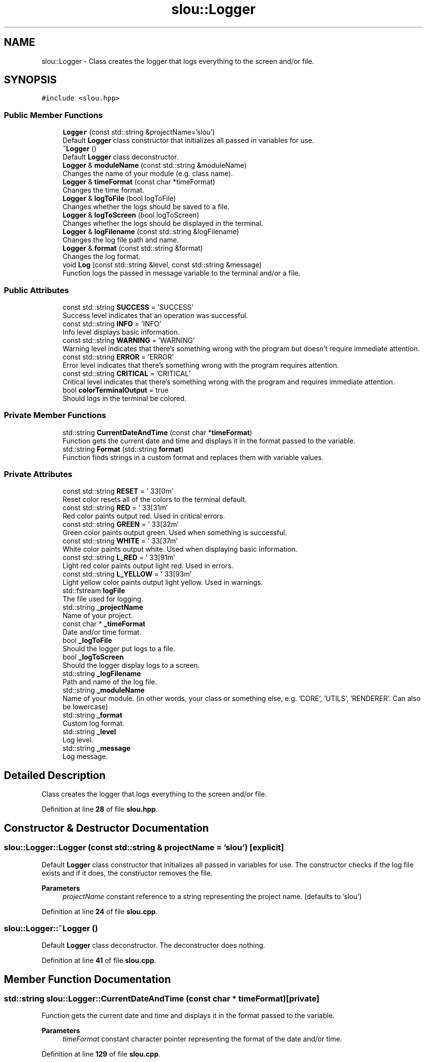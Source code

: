 .TH "slou::Logger" 3 "Tue Mar 21 2023" "Version v1.2.0" "slou" \" -*- nroff -*-
.ad l
.nh
.SH NAME
slou::Logger \- Class creates the logger that logs everything to the screen and/or file\&.  

.SH SYNOPSIS
.br
.PP
.PP
\fC#include <slou\&.hpp>\fP
.SS "Public Member Functions"

.in +1c
.ti -1c
.RI "\fBLogger\fP (const std::string &projectName='slou')"
.br
.RI "Default \fBLogger\fP class constructor that initializes all passed in variables for use\&. "
.ti -1c
.RI "\fB~Logger\fP ()"
.br
.RI "Default \fBLogger\fP class deconstructor\&. "
.ti -1c
.RI "\fBLogger\fP & \fBmoduleName\fP (const std::string &moduleName)"
.br
.RI "Changes the name of your module (e\&.g\&. class name)\&. "
.ti -1c
.RI "\fBLogger\fP & \fBtimeFormat\fP (const char *timeFormat)"
.br
.RI "Changes the time format\&. "
.ti -1c
.RI "\fBLogger\fP & \fBlogToFile\fP (bool logToFile)"
.br
.RI "Changes whether the logs should be saved to a file\&. "
.ti -1c
.RI "\fBLogger\fP & \fBlogToScreen\fP (bool logToScreen)"
.br
.RI "Changes whether the logs should be displayed in the terminal\&. "
.ti -1c
.RI "\fBLogger\fP & \fBlogFilename\fP (const std::string &logFilename)"
.br
.RI "Changes the log file path and name\&. "
.ti -1c
.RI "\fBLogger\fP & \fBformat\fP (const std::string &format)"
.br
.RI "Changes the log format\&. "
.ti -1c
.RI "void \fBLog\fP (const std::string &level, const std::string &message)"
.br
.RI "Function logs the passed in message variable to the terminal and/or a file\&. "
.in -1c
.SS "Public Attributes"

.in +1c
.ti -1c
.RI "const std::string \fBSUCCESS\fP = 'SUCCESS'"
.br
.RI "Success level indicates that an operation was successful\&. "
.ti -1c
.RI "const std::string \fBINFO\fP = 'INFO'"
.br
.RI "Info level displays basic information\&. "
.ti -1c
.RI "const std::string \fBWARNING\fP = 'WARNING'"
.br
.RI "Warning level indicates that there's something wrong with the program but doesn't require immediate attention\&. "
.ti -1c
.RI "const std::string \fBERROR\fP = 'ERROR'"
.br
.RI "Error level indicates that there's something wrong with the program requires attention\&. "
.ti -1c
.RI "const std::string \fBCRITICAL\fP = 'CRITICAL'"
.br
.RI "Critical level indicates that there's something wrong with the program and requires immediate attention\&. "
.ti -1c
.RI "bool \fBcolorTerminalOutput\fP = true"
.br
.RI "Should logs in the terminal be colored\&. "
.in -1c
.SS "Private Member Functions"

.in +1c
.ti -1c
.RI "std::string \fBCurrentDateAndTime\fP (const char *\fBtimeFormat\fP)"
.br
.RI "Function gets the current date and time and displays it in the format passed to the variable\&. "
.ti -1c
.RI "std::string \fBFormat\fP (std::string \fBformat\fP)"
.br
.RI "Function finds strings in a custom format and replaces them with variable values\&. "
.in -1c
.SS "Private Attributes"

.in +1c
.ti -1c
.RI "const std::string \fBRESET\fP = '\\033[0m'"
.br
.RI "Reset color resets all of the colors to the terminal default\&. "
.ti -1c
.RI "const std::string \fBRED\fP = '\\033[31m'"
.br
.RI "Red color paints output red\&. Used in critical errors\&. "
.ti -1c
.RI "const std::string \fBGREEN\fP = '\\033[32m'"
.br
.RI "Green color paints output green\&. Used when something is successful\&. "
.ti -1c
.RI "const std::string \fBWHITE\fP = '\\033[37m'"
.br
.RI "White color paints output white\&. Used when displaying basic information\&. "
.ti -1c
.RI "const std::string \fBL_RED\fP = '\\033[91m'"
.br
.RI "Light red color paints output light red\&. Used in errors\&. "
.ti -1c
.RI "const std::string \fBL_YELLOW\fP = '\\033[93m'"
.br
.RI "Light yellow color paints output light yellow\&. Used in warnings\&. "
.ti -1c
.RI "std::fstream \fBlogFile\fP"
.br
.RI "The file used for logging\&. "
.ti -1c
.RI "std::string \fB_projectName\fP"
.br
.RI "Name of your project\&. "
.ti -1c
.RI "const char * \fB_timeFormat\fP"
.br
.RI "Date and/or time format\&. "
.ti -1c
.RI "bool \fB_logToFile\fP"
.br
.RI "Should the logger put logs to a file\&. "
.ti -1c
.RI "bool \fB_logToScreen\fP"
.br
.RI "Should the logger display logs to a screen\&. "
.ti -1c
.RI "std::string \fB_logFilename\fP"
.br
.RI "Path and name of the log file\&. "
.ti -1c
.RI "std::string \fB_moduleName\fP"
.br
.RI "Name of your module\&. (in other words, your class or something else, e\&.g\&. 'CORE', 'UTILS', 'RENDERER'\&. Can also be lowercase) "
.ti -1c
.RI "std::string \fB_format\fP"
.br
.RI "Custom log format\&. "
.ti -1c
.RI "std::string \fB_level\fP"
.br
.RI "Log level\&. "
.ti -1c
.RI "std::string \fB_message\fP"
.br
.RI "Log message\&. "
.in -1c
.SH "Detailed Description"
.PP 
Class creates the logger that logs everything to the screen and/or file\&. 
.PP
Definition at line \fB28\fP of file \fBslou\&.hpp\fP\&.
.SH "Constructor & Destructor Documentation"
.PP 
.SS "slou::Logger::Logger (const std::string & projectName = \fC'slou'\fP)\fC [explicit]\fP"

.PP
Default \fBLogger\fP class constructor that initializes all passed in variables for use\&. The constructor checks if the log file exists and if it does, the constructor removes the file\&.
.PP
\fBParameters\fP
.RS 4
\fIprojectName\fP constant reference to a string representing the project name\&. (defaults to 'slou') 
.RE
.PP

.PP
Definition at line \fB24\fP of file \fBslou\&.cpp\fP\&.
.SS "slou::Logger::~Logger ()"

.PP
Default \fBLogger\fP class deconstructor\&. The deconstructor does nothing\&. 
.PP
Definition at line \fB41\fP of file \fBslou\&.cpp\fP\&.
.SH "Member Function Documentation"
.PP 
.SS "std::string slou::Logger::CurrentDateAndTime (const char * timeFormat)\fC [private]\fP"

.PP
Function gets the current date and time and displays it in the format passed to the variable\&. 
.PP
\fBParameters\fP
.RS 4
\fItimeFormat\fP constant character pointer representing the format of the date and/or time\&. 
.RE
.PP

.PP
Definition at line \fB129\fP of file \fBslou\&.cpp\fP\&.
.SS "\fBLogger\fP & slou::Logger::format (const std::string & format)"

.PP
Changes the log format\&. 
.PP
\fBParameters\fP
.RS 4
\fIformat\fP constant reference to a string representing the custom log format\&. (defaults to '{projectName} - [{moduleName} | {level}] ({time}): {message}') 
.RE
.PP

.PP
Definition at line \fB84\fP of file \fBslou\&.cpp\fP\&.
.SS "std::string slou::Logger::Format (std::string format)\fC [private]\fP"

.PP
Function finds strings in a custom format and replaces them with variable values\&. Replaced strings are:
.IP "\(bu" 2
{projectName} - replaced for projectName variable
.IP "\(bu" 2
{level} - replaced for private level variable
.IP "\(bu" 2
{time} - replaced for timeFormat variable
.IP "\(bu" 2
{message} - replaced for private message variable
.IP "\(bu" 2
{moduleName} - replaced for moduleName variable
.PP
.PP
\fBParameters\fP
.RS 4
\fIformat\fP string representing the log format using the variables listed above\&. 
.RE
.PP

.PP
Definition at line \fB158\fP of file \fBslou\&.cpp\fP\&.
.SS "void slou::Logger::Log (const std::string & level, const std::string & message)"

.PP
Function logs the passed in message variable to the terminal and/or a file\&. 
.PP
\fBParameters\fP
.RS 4
\fIlevel\fP constant reference to a string representing the level of severity of the log message\&. 
.br
\fImessage\fP constant reference to a string representing the message that is supposed to be logged\&. 
.RE
.PP

.PP
Definition at line \fB92\fP of file \fBslou\&.cpp\fP\&.
.SS "\fBLogger\fP & slou::Logger::logFilename (const std::string & logFilename)"

.PP
Changes the log file path and name\&. 
.PP
\fBParameters\fP
.RS 4
\fIlogFilename\fP constant reference to a string representing the path and name of the log file\&. (defaults to 'slou\&.log') 
.RE
.PP

.PP
Definition at line \fB77\fP of file \fBslou\&.cpp\fP\&.
.SS "\fBLogger\fP & slou::Logger::logToFile (bool logToFile)"

.PP
Changes whether the logs should be saved to a file\&. 
.PP
\fBParameters\fP
.RS 4
\fIlogToFile\fP boolean representing the need to log to a file\&. (defaults to 'true') 
.RE
.PP

.PP
Definition at line \fB63\fP of file \fBslou\&.cpp\fP\&.
.SS "\fBLogger\fP & slou::Logger::logToScreen (bool logToScreen)"

.PP
Changes whether the logs should be displayed in the terminal\&. 
.PP
\fBParameters\fP
.RS 4
\fIlogToScreen\fP boolean representing the need to log to the screen\&. (defaults to 'false') 
.RE
.PP

.PP
Definition at line \fB70\fP of file \fBslou\&.cpp\fP\&.
.SS "\fBLogger\fP & slou::Logger::moduleName (const std::string & moduleName)"

.PP
Changes the name of your module (e\&.g\&. class name)\&. 
.PP
\fBParameters\fP
.RS 4
\fImoduleName\fP constant reference to a string representing the name of your module (e\&.g\&. class name)\&. (defaults to 'main') 
.RE
.PP

.PP
Definition at line \fB47\fP of file \fBslou\&.cpp\fP\&.
.SS "\fBLogger\fP & slou::Logger::timeFormat (const char * timeFormat)"

.PP
Changes the time format\&. For more ways of formatting date and time, check out: https://en.cppreference.com/w/cpp/io/manip/put_time
.PP
\fBParameters\fP
.RS 4
\fItimeFormat\fP constant character pointer representing the date and/or time format\&. (defaults to '%X' which is the localized time representation, meaning the current hour, minute and second, locale dependent) 
.RE
.PP

.PP
Definition at line \fB56\fP of file \fBslou\&.cpp\fP\&.
.SH "Member Data Documentation"
.PP 
.SS "std::string slou::Logger::_format\fC [private]\fP"

.PP
Custom log format\&. 
.PP
Definition at line \fB72\fP of file \fBslou\&.hpp\fP\&.
.SS "std::string slou::Logger::_level\fC [private]\fP"

.PP
Log level\&. 
.PP
Definition at line \fB73\fP of file \fBslou\&.hpp\fP\&.
.SS "std::string slou::Logger::_logFilename\fC [private]\fP"

.PP
Path and name of the log file\&. 
.PP
Definition at line \fB70\fP of file \fBslou\&.hpp\fP\&.
.SS "bool slou::Logger::_logToFile\fC [private]\fP"

.PP
Should the logger put logs to a file\&. 
.PP
Definition at line \fB67\fP of file \fBslou\&.hpp\fP\&.
.SS "bool slou::Logger::_logToScreen\fC [private]\fP"

.PP
Should the logger display logs to a screen\&. 
.PP
Definition at line \fB68\fP of file \fBslou\&.hpp\fP\&.
.SS "std::string slou::Logger::_message\fC [private]\fP"

.PP
Log message\&. 
.PP
Definition at line \fB74\fP of file \fBslou\&.hpp\fP\&.
.SS "std::string slou::Logger::_moduleName\fC [private]\fP"

.PP
Name of your module\&. (in other words, your class or something else, e\&.g\&. 'CORE', 'UTILS', 'RENDERER'\&. Can also be lowercase) 
.PP
Definition at line \fB71\fP of file \fBslou\&.hpp\fP\&.
.SS "std::string slou::Logger::_projectName\fC [private]\fP"

.PP
Name of your project\&. 
.PP
Definition at line \fB63\fP of file \fBslou\&.hpp\fP\&.
.SS "const char* slou::Logger::_timeFormat\fC [private]\fP"

.PP
Date and/or time format\&. 
.PP
Definition at line \fB65\fP of file \fBslou\&.hpp\fP\&.
.SS "bool slou::Logger::colorTerminalOutput = true"

.PP
Should logs in the terminal be colored\&. 
.PP
Definition at line \fB49\fP of file \fBslou\&.hpp\fP\&.
.SS "const std::string slou::Logger::CRITICAL = 'CRITICAL'"

.PP
Critical level indicates that there's something wrong with the program and requires immediate attention\&. 
.PP
Definition at line \fB47\fP of file \fBslou\&.hpp\fP\&.
.SS "const std::string slou::Logger::ERROR = 'ERROR'"

.PP
Error level indicates that there's something wrong with the program requires attention\&. 
.PP
Definition at line \fB46\fP of file \fBslou\&.hpp\fP\&.
.SS "const std::string slou::Logger::GREEN = '\\033[32m'\fC [private]\fP"

.PP
Green color paints output green\&. Used when something is successful\&. 
.PP
Definition at line \fB56\fP of file \fBslou\&.hpp\fP\&.
.SS "const std::string slou::Logger::INFO = 'INFO'"

.PP
Info level displays basic information\&. 
.PP
Definition at line \fB44\fP of file \fBslou\&.hpp\fP\&.
.SS "const std::string slou::Logger::L_RED = '\\033[91m'\fC [private]\fP"

.PP
Light red color paints output light red\&. Used in errors\&. 
.PP
Definition at line \fB58\fP of file \fBslou\&.hpp\fP\&.
.SS "const std::string slou::Logger::L_YELLOW = '\\033[93m'\fC [private]\fP"

.PP
Light yellow color paints output light yellow\&. Used in warnings\&. 
.PP
Definition at line \fB59\fP of file \fBslou\&.hpp\fP\&.
.SS "std::fstream slou::Logger::logFile\fC [private]\fP"

.PP
The file used for logging\&. 
.PP
Definition at line \fB61\fP of file \fBslou\&.hpp\fP\&.
.SS "const std::string slou::Logger::RED = '\\033[31m'\fC [private]\fP"

.PP
Red color paints output red\&. Used in critical errors\&. 
.PP
Definition at line \fB55\fP of file \fBslou\&.hpp\fP\&.
.SS "const std::string slou::Logger::RESET = '\\033[0m'\fC [private]\fP"

.PP
Reset color resets all of the colors to the terminal default\&. 
.PP
Definition at line \fB54\fP of file \fBslou\&.hpp\fP\&.
.SS "const std::string slou::Logger::SUCCESS = 'SUCCESS'"

.PP
Success level indicates that an operation was successful\&. 
.PP
Definition at line \fB43\fP of file \fBslou\&.hpp\fP\&.
.SS "const std::string slou::Logger::WARNING = 'WARNING'"

.PP
Warning level indicates that there's something wrong with the program but doesn't require immediate attention\&. 
.PP
Definition at line \fB45\fP of file \fBslou\&.hpp\fP\&.
.SS "const std::string slou::Logger::WHITE = '\\033[37m'\fC [private]\fP"

.PP
White color paints output white\&. Used when displaying basic information\&. 
.PP
Definition at line \fB57\fP of file \fBslou\&.hpp\fP\&.

.SH "Author"
.PP 
Generated automatically by Doxygen for slou from the source code\&.
